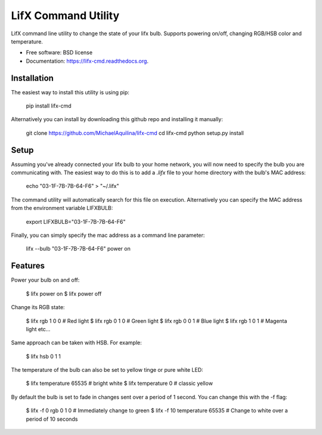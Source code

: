 ===============================
LifX Command Utility
===============================

.. image:: https://img.shields.io/travis/MichaelAquilina/lifx-cmd.svg
        :target: https://travis-ci.org/MichaelAquilina/lifx-cmd

.. image:: https://img.shields.io/pypi/v/lifx-cmd.svg
        :target: https://pypi.python.org/pypi/lifx-cmd


LifX command line utility to change the state of your lifx bulb. Supports powering on/off, changing RGB/HSB color and temperature.

* Free software: BSD license
* Documentation: https://lifx-cmd.readthedocs.org.

Installation
------------

The easiest way to install this utility is using pip:

   pip install lifx-cmd

Alternatively you can install by downloading this github repo and installing it manually:

   git clone https://github.com/MichaelAquilina/lifx-cmd
   cd lifx-cmd
   python setup.py install

Setup
-----

Assuming you've already connected your lifx bulb to your home network, you will now need to specify the bulb you are
communicating with. The easiest way to do this is to add a `.lifx` file to your home directory with the bulb's MAC address:

   echo "03-1F-7B-7B-64-F6" > "~/.lifx"

The command utility will automatically search for this file on execution. Alternatively you can specify the MAC address from
the environment variable LIFXBULB:

   export LIFXBULB="03-1F-7B-7B-64-F6"

Finally, you can simply specify the mac address as a command line parameter:

   lifx --bulb "03-1F-7B-7B-64-F6" power on

Features
--------

Power your bulb on and off:

   $ lifx power on
   $ lifx power off

Change its RGB state:

   $ lifx rgb 1 0 0   # Red light
   $ lifx rgb 0 1 0   # Green light
   $ lifx rgb 0 0 1   # Blue light
   $ lifx rgb 1 0 1   # Magenta light
   etc...

Same approach can be taken with HSB. For example:

   $ lifx hsb 0 1 1

The temperature of the bulb can also be set to yellow tinge or pure white LED:

   $ lifx temperature 65535   # bright white
   $ lifx temperature 0       # classic yellow

By default the bulb is set to fade in changes sent over a period of 1 second. You can change this with the -f flag:

   $ lifx -f 0 rgb 0 1 0           # Immediately change to green
   $ lifx -f 10 temperature 65535  # Change to white over a period of 10 seconds
